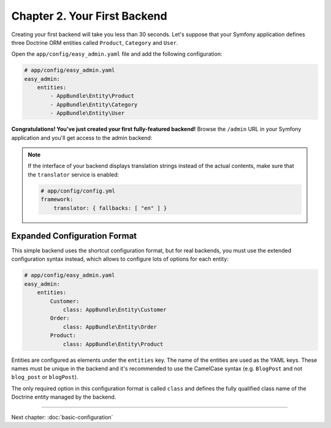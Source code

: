 Chapter 2. Your First Backend
=============================

Creating your first backend will take you less than 30 seconds. Let's suppose
that your Symfony application defines three Doctrine ORM entities called
``Product``, ``Category`` and ``User``.

Open the ``app/config/easy_admin.yaml`` file and add the following configuration:

.. code-block:: yaml

    # app/config/easy_admin.yaml
    easy_admin:
        entities:
            - AppBundle\Entity\Product
            - AppBundle\Entity\Category
            - AppBundle\Entity\User

**Congratulations! You've just created your first fully-featured backend!**
Browse the ``/admin`` URL in your Symfony application and you'll get access to
the admin backend:

.. image:: ../images/easyadmin-default-backend.png
   :alt: Default EasyAdmin Backend interface


.. note::

    If the interface of your backend displays translation strings instead of
    the actual contents, make sure that the ``translator`` service is enabled:

    .. code-block:: yaml

        # app/config/config.yml
        framework:
            translator: { fallbacks: [ "en" ] }

Expanded Configuration Format
-----------------------------

This simple backend uses the shortcut configuration format, but for real
backends, you must use the extended configuration syntax instead, which allows
to configure lots of options for each entity:

.. code-block:: yaml

    # app/config/easy_admin.yaml
    easy_admin:
        entities:
            Customer:
                class: AppBundle\Entity\Customer
            Order:
                class: AppBundle\Entity\Order
            Product:
                class: AppBundle\Entity\Product

Entities are configured as elements under the ``entities`` key. The name of the
entities are used as the YAML keys. These names must be unique in the backend
and it's recommended to use the CamelCase syntax (e.g. ``BlogPost`` and not
``blog_post`` or ``blogPost``).

The only required option in this configuration format is called ``class`` and
defines the fully qualified class name of the Doctrine entity managed by the
backend.

-----

Next chapter: :doc:`basic-configuration`
